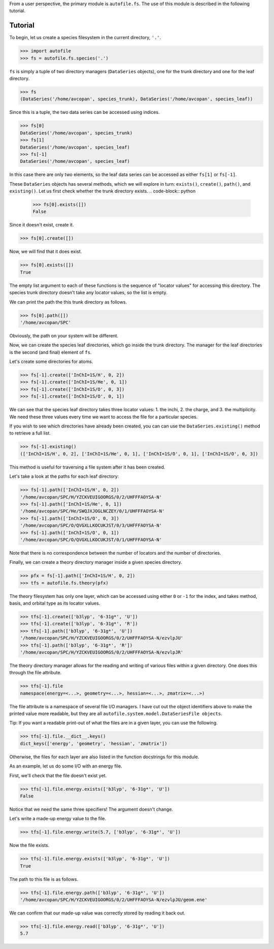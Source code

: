 From a user perspective, the primary module is ``autofile.fs``.
The use of this module is described in the following tutorial.

Tutorial
========

To begin, let us create a species filesystem in the current directory, ``'.'``.

.. code-block:: python

    >>> import autofile
    >>> fs = autofile.fs.species('.')

``fs`` is simply a tuple of two directory managers (``DataSeries`` objects),
one for the trunk directory and one for the leaf directory.

.. code-block:: python

    >>> fs
    (DataSeries('/home/avcopan', species_trunk), DataSeries('/home/avcopan', species_leaf))

Since this is a tuple, the two data series can be accessed using indices.

.. code-block:: python

    >>> fs[0]
    DataSeries('/home/avcopan', species_trunk)
    >>> fs[1]
    DataSeries('/home/avcopan', species_leaf)
    >>> fs[-1]
    DataSeries('/home/avcopan', species_leaf)

In this case there are only two elements, so the leaf data series can be
accessed as either ``fs[1]`` or ``fs[-1]``.

These ``DataSeries`` objects has several methods, which we will explore in
turn: ``exists()``, ``create()``, ``path()``, and ``existing()``.
Let us first check whether the trunk directory exists.
.. code-block:: python

    >>> fs[0].exists([])
    False

Since it doesn't exist, create it.

.. code-block:: python

    >>> fs[0].create([])

Now, we will find that it does exist.

.. code-block:: python

    >>> fs[0].exists([])
    True

The empty list argument to each of these functions is the sequence of "locator
values" for accessing this directory.
The species trunk directory doesn't take any locator values, so the list is
empty.

We can print the path the this trunk directory as follows.

.. code-block:: python

    >>> fs[0].path([])
    '/home/avcopan/SPC'

Obviously, the path on your system will be different.

Now, we can create the species leaf directories, which go inside the trunk
directory. 
The manager for the leaf directories is the second (and final) element of
``fs``.

Let's create some directories for atoms.

.. code-block:: python

    >>> fs[-1].create(['InChI=1S/H', 0, 2])
    >>> fs[-1].create(['InChI=1S/He', 0, 1])
    >>> fs[-1].create(['InChI=1S/O', 0, 3])
    >>> fs[-1].create(['InChI=1S/O', 0, 1])

We can see that the species leaf directory takes three locator values: 1. the
inchi, 2. the charge, and 3. the multiplicity.
We need these three values every time we want to access the file for a
particular species.

If you wish to see which directories have already been created, you can can use
the ``DataSeries.existing()`` method to retrieve a full list.

.. code-block:: python

    >>> fs[-1].existing()
    (['InChI=1S/H', 0, 2], ['InChI=1S/He', 0, 1], ['InChI=1S/O', 0, 1], ['InChI=1S/O', 0, 3])

This method is useful for traversing a file system after it has been created.

Let's take a look at the paths for each leaf directory:

.. code-block:: python

    >>> fs[-1].path(['InChI=1S/H', 0, 2])
    '/home/avcopan/SPC/H/YZCKVEUIGOORGS/0/2/UHFFFAOYSA-N'
    >>> fs[-1].path(['InChI=1S/He', 0, 1])
    '/home/avcopan/SPC/He/SWQJXJOGLNCZEY/0/1/UHFFFAOYSA-N'
    >>> fs[-1].path(['InChI=1S/O', 0, 3])
    '/home/avcopan/SPC/O/QVGXLLKOCUKJST/0/3/UHFFFAOYSA-N'
    >>> fs[-1].path(['InChI=1S/O', 0, 1])
    '/home/avcopan/SPC/O/QVGXLLKOCUKJST/0/1/UHFFFAOYSA-N'

Note that there is no correspondence between the number of locators and the
number of directories.

Finally, we can create a theory directory manager inside a given species
directory.

.. code-block:: python

    >>> pfx = fs[-1].path(['InChI=1S/H', 0, 2])
    >>> tfs = autofile.fs.theory(pfx)

The theory filesystem has only one layer, which can be accessed using either
``0`` or ``-1`` for the index, and takes method, basis, and orbital type as its
locator values.

.. code-block:: python

    >>> tfs[-1].create(['b3lyp', '6-31g*', 'U'])
    >>> tfs[-1].create(['b3lyp', '6-31g*', 'R'])
    >>> tfs[-1].path(['b3lyp', '6-31g*', 'U'])
    '/home/avcopan/SPC/H/YZCKVEUIGOORGS/0/2/UHFFFAOYSA-N/ezvlpJU'
    >>> tfs[-1].path(['b3lyp', '6-31g*', 'R'])
    '/home/avcopan/SPC/H/YZCKVEUIGOORGS/0/2/UHFFFAOYSA-N/ezvlpJR'

The theory directory manager allows for the reading and writing of various
files within a given directory. One does this through the file attribute.

.. code-block:: python

    >>> tfs[-1].file
    namespace(energy=<...>, geometry=<...>, hessian=<...>, zmatrix=<...>)

The file attribute is a namespace of several file I/O managers. I have cut out
the object identifiers above to make the printed value more readable, but they
are all ``autofile.system.model.DataSeriesFile objects``.

Tip: If you want a readable print-out of what the files are in a given layer,
you can use the following.

.. code-block:: python

    >>> tfs[-1].file.__dict__.keys()
    dict_keys(['energy', 'geometry', 'hessian', 'zmatrix'])

Otherwise, the files for each layer are also listed in the function docstrings
for this module.

As an example, let us do some I/O with an energy file.

First, we'll check that the file doesn't exist yet.

.. code-block:: python

    >>> tfs[-1].file.energy.exists(['b3lyp', '6-31g*', 'U'])
    False

Notice that we need the same three specifiers! The argument doesn't change.

Let's write a made-up energy value to the file.

.. code-block:: python

    >>> tfs[-1].file.energy.write(5.7, ['b3lyp', '6-31g*', 'U'])

Now the file exists.

.. code-block:: python

    >>> tfs[-1].file.energy.exists(['b3lyp', '6-31g*', 'U'])
    True

The path to this file is as follows.

.. code-block:: python

    >>> tfs[-1].file.energy.path(['b3lyp', '6-31g*', 'U'])
    '/home/avcopan/SPC/H/YZCKVEUIGOORGS/0/2/UHFFFAOYSA-N/ezvlpJU/geom.ene'

We can confirm that our made-up value was correctly stored by reading it back
out.

.. code-block:: python

    >>> tfs[-1].file.energy.read(['b3lyp', '6-31g*', 'U'])
    5.7
